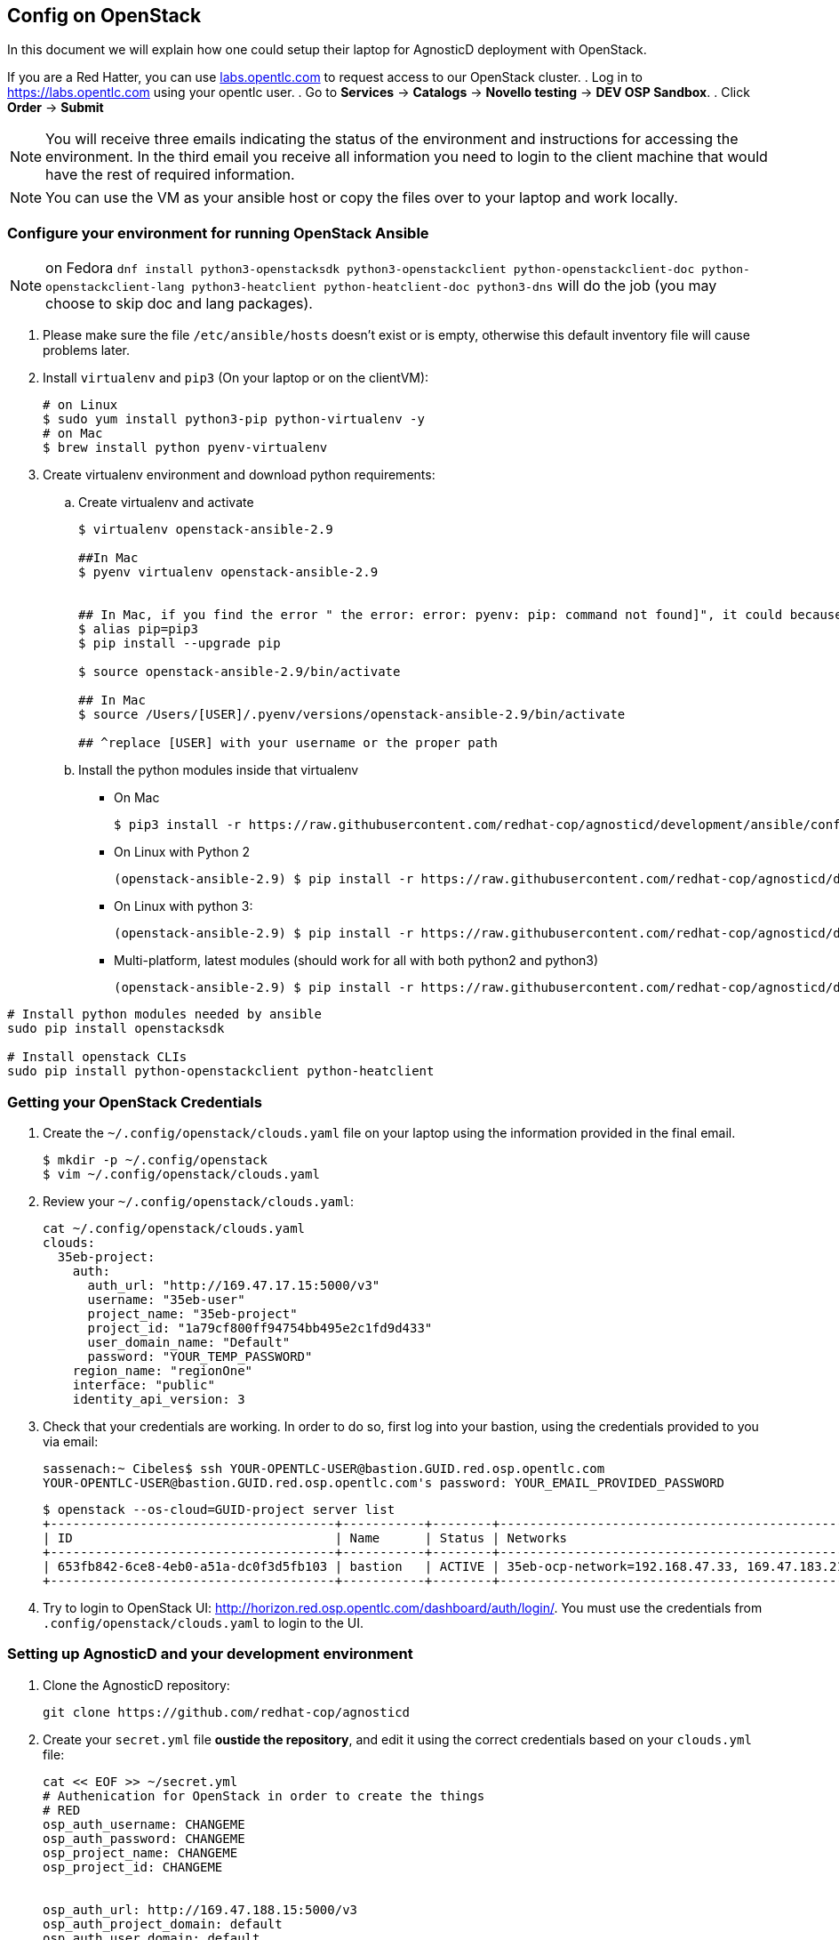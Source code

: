 
== Config on OpenStack [[configs-on-osp]]

In this document we will explain how one could setup their laptop for AgnosticD deployment with OpenStack.

If you are a Red Hatter, you can use link:labs.opentlc.com[labs.opentlc.com] to request access to our OpenStack cluster.
. Log in to link:https://labs.opentlc.com[https://labs.opentlc.com] using your opentlc user.
. Go to *Services* -> *Catalogs* -> *Novello testing* -> *DEV OSP Sandbox*.
. Click *Order* -> *Submit*

NOTE: You will receive three emails indicating the status of the environment and instructions for accessing the environment.
In the third email you receive all information you need to login to the client machine that would have the rest of required information.

NOTE: You can use the VM as your ansible host or copy the files over to your laptop and work locally.


=== Configure your environment for running OpenStack Ansible

NOTE: on Fedora `dnf install python3-openstacksdk python3-openstackclient python-openstackclient-doc python-openstackclient-lang python3-heatclient python-heatclient-doc python3-dns` will do the job (you may choose to skip doc and lang packages).



. Please make sure the file `/etc/ansible/hosts` doesn't exist or is empty, otherwise this default inventory file will cause problems later.
. Install `virtualenv` and `pip3` (On your laptop or on the clientVM):
+
[source, shell]
----
# on Linux
$ sudo yum install python3-pip python-virtualenv -y
# on Mac
$ brew install python pyenv-virtualenv
----

. Create virtualenv environment and download python requirements:
.. Create virtualenv and activate
+
[source, shell]
----
$ virtualenv openstack-ansible-2.9

##In Mac
$ pyenv virtualenv openstack-ansible-2.9


## In Mac, if you find the error " the error: error: pyenv: pip: command not found]", it could because you need pip3, in that case please do:
$ alias pip=pip3
$ pip install --upgrade pip

$ source openstack-ansible-2.9/bin/activate

## In Mac
$ source /Users/[USER]/.pyenv/versions/openstack-ansible-2.9/bin/activate

## ^replace [USER] with your username or the proper path

----
.. Install the python modules inside that virtualenv
*** On Mac
+
[source,shell]
----
$ pip3 install -r https://raw.githubusercontent.com/redhat-cop/agnosticd/development/ansible/configs/ocp4-disconnected-osp-lab/files/macos_requirements.txt
----
*** On Linux with Python 2
+
[source,shell]
----
(openstack-ansible-2.9) $ pip install -r https://raw.githubusercontent.com/redhat-cop/agnosticd/development/tools/virtualenvs/openstack-ansible-2.9-python2.txt
----
*** On Linux with python 3:
+
[source,shell]
----
(openstack-ansible-2.9) $ pip install -r https://raw.githubusercontent.com/redhat-cop/agnosticd/development/tools/virtualenvs/openstack-ansible-2.9-python3.txt
----
*** Multi-platform, latest modules (should work for all with both python2 and python3)
+
[source,shell]
----
(openstack-ansible-2.9) $ pip install -r https://raw.githubusercontent.com/redhat-cop/agnosticd/development/tools/virtualenvs/openstack-ansible-latest.txt
----

----
# Install python modules needed by ansible
sudo pip install openstacksdk

# Install openstack CLIs
sudo pip install python-openstackclient python-heatclient
----

=== Getting your OpenStack Credentials

. Create the `~/.config/openstack/clouds.yaml` file on your laptop using the information provided in the final email.
+
[source,bash]
----
$ mkdir -p ~/.config/openstack
$ vim ~/.config/openstack/clouds.yaml
----

. Review your `~/.config/openstack/clouds.yaml`:
+
[source,bash]
----
cat ~/.config/openstack/clouds.yaml
clouds:
  35eb-project:
    auth:
      auth_url: "http://169.47.17.15:5000/v3"
      username: "35eb-user"
      project_name: "35eb-project"
      project_id: "1a79cf800ff94754bb495e2c1fd9d433"
      user_domain_name: "Default"
      password: "YOUR_TEMP_PASSWORD"
    region_name: "regionOne"
    interface: "public"
    identity_api_version: 3
----

. Check that your credentials are working.
In order to do so, first log into your bastion, using the credentials provided to you via email:
+
[source,bash]
----
sassenach:~ Cibeles$ ssh YOUR-OPENTLC-USER@bastion.GUID.red.osp.opentlc.com
YOUR-OPENTLC-USER@bastion.GUID.red.osp.opentlc.com's password: YOUR_EMAIL_PROVIDED_PASSWORD
----
+
[source,bash]
----
$ openstack --os-cloud=GUID-project server list
+--------------------------------------+-----------+--------+------------------------------------------------+-------+---------+
| ID                                   | Name      | Status | Networks                                       | Image | Flavor  |
+--------------------------------------+-----------+--------+------------------------------------------------+-------+---------+
| 653fb842-6ce8-4eb0-a51a-dc0f3d5fb103 | bastion   | ACTIVE | 35eb-ocp-network=192.168.47.33, 169.47.183.214 |       | 2c2g30d |
+--------------------------------------+-----------+--------+------------------------------------------------+-------+---------+
----

. Try to login to OpenStack UI: link:http://horizon.red.osp.opentlc.com/dashboard/auth/login/[]. You must use the credentials from `.config/openstack/clouds.yaml` to login to the UI.

=== Setting up AgnosticD and your development environment

. Clone the AgnosticD repository:
+
[source,bash]
----
git clone https://github.com/redhat-cop/agnosticd
----

. Create your `secret.yml` file *oustide the repository*, and edit it using the correct credentials based on your `clouds.yml` file:

+
[source,bash]
----
cat << EOF >> ~/secret.yml
# Authenication for OpenStack in order to create the things
# RED
osp_auth_username: CHANGEME
osp_auth_password: CHANGEME
osp_project_name: CHANGEME
osp_project_id: CHANGEME


osp_auth_url: http://169.47.188.15:5000/v3
osp_auth_project_domain: default
osp_auth_user_domain: default

# DNS

osp_cluster_dns_server: ddns01.opentlc.com
osp_cluster_dns_zone: students.osp.opentlc.com
ddns_key_name: PROVIDED_BY_ADMIN          # default value is set to "hmac-dm5"
ddns_key_secret: PROVIDED_BY_ADMIN

# Repo

own_repo_path: PROVIDED_BY_ADMIN

# Do not create PROJECT, we already have one and want to use it

osp_project_create: false

EOF
----

NOTE: You can find a secret.yml file provided to you on the home directory of your user at your bastion machine, use this to populate the file as previously stated.

[source,bash]
----
[YOUR_USER@bastion ~]$ ls
agnosticd  secrets.yaml
----

NOTE: It is required that OpenStack SDK is installed on your working machine. For further information, please refer to its link:https://docs.openstack.org/openstacksdk/latest/user/[web page]

. *First checkpoint*, make sure this secret file is correct by running the test-empty-config.
+
[source,bash]
----
cd agnosticd/ansible

ansible-playbook main.yml \
  -e @configs/test-empty-config/sample_vars_osp.yml \
  -e @~/secret.yml
----

. Copy the `sample_vars.yml` file and call it `my_vars.yml`
+
[source,bash]
----
cp configs/just-a-bunch-of-nodes/sample_vars_osp.yml \
  configs/just-a-bunch-of-nodes/my_vars.yml
----

. Edit the `my_vars.yml` and change the `guid` value to something short and unique.
+
WARNING: Do not pick the same GUID as the one you got for access to the OSP cluster.

. *Second checkpoint*, Run the ansible-playbook command to deploy just-a-bunch-of-nodes
+
[source,bash]
----
ansible-playbook main.yml \
  -e @configs/just-a-bunch-of-nodes/my_vars.yml \
  -e @~/secret.yml
----
+
NOTE: If you are having python2 Vs. Python3 issues, Add `/usr/bin/python3.6` before the ansible-playbook command. For example: `/usr/bin/python3.6 ansible-playbook ansible/main.yml -e @configs/just-a-bunch-of-nodes/my_vars.yml -e@~/secret.yml`


. Check that the VM was installed and ssh into the box using the created key. In order to do so, first log into your bastion, using the credentials provided to you via email:
+
[source,bash]
----
sassenach:~ Cibeles$ ssh YOUR-OPENTLC-USER@bastion.GUID.red.osp.opentlc.com
YOUR-OPENTLC-USER@bastion.GUID.red.osp.opentlc.com's password: YOUR_EMAIL_PROVIDED_PASSWORD
----

+
[source,bash]
----
[YOUR_USER@bastion ~]$ openstack --os-cloud=${GUID}-project server list

+--------------------------------------+---------+--------+---------------------------------------------------------+-------+---------+
| ID                                   | Name    | Status | Networks                                                | Image | Flavor  |
+--------------------------------------+---------+--------+---------------------------------------------------------+-------+---------+
| 2715f0d9-51e1-4619-a97e-c841914dddf6 | node    | ACTIVE | testamaya-default-network=192.168.47.26                 |       | 2c2g30d |
| 6931bf5a-ec1e-4ac7-8477-9e96f9e14de3 | bastion | ACTIVE | testamaya-default-network=192.168.47.17, 169.47.188.156 |       | 2c2g30d |
| 947d6397-c152-4a38-9825-02f9fa50c03e | bastion | ACTIVE | 98e1-testnet-network=192.168.0.35, 169.47.191.80        |       | 2c2g30d |
+--------------------------------------+---------+--------+---------------------------------------------------------+-------+---------+
----

You can see there are some machines there and their IP addresses. Now you can log into your bastion machine from the outside world (your laptop) or from the bastion machine you were given credentials for in the email.

Let's log in from the outside world (your laptop) using your ${GUID}_infra_ssh_key.pem key file. Please note that the key file should be created in the machine you launched the playbook from.

[source,bash]
----
sassenach:~ Cibeles$ ll /tmp/output_dir/
 8 -rw-r--r--   1 Cibeles  staff   235B May 26 17:41 basic_heat_template.yml
 8 -rw-r--r--   1 Cibeles  staff   369B May 28 16:38 hosts-just-a-bunch-of-nodes-testamaya
16 -rw-r--r--   1 Cibeles  staff   6.8K May 26 17:42 just-a-bunch-of-nodes.testamaya.osp_cloud_master_template.yaml
 8 -rw-r--r--   1 Cibeles  staff   1.1K May 28 16:32 just-a-bunch-of-nodes_testamaya_ssh_conf
 8 -rw-r--r--   1 Cibeles  wheel   175B May 28 16:33 just-a-bunch-of-nodes_testamaya_ssh_known_hosts
 8 -rwxr--r--   1 Cibeles  staff   168B May 28 16:37 ssh-config-just-a-bunch-of-nodes-testamaya*
 8 -rw-------   1 Cibeles  staff   1.6K May 25 13:16 testamaya_infra_ssh_key.pem
 8 -r--------   1 Cibeles  wheel   1.8K May 28 16:19 testamayakey
 8 -rw-r--r--   1 Cibeles  wheel   399B May 28 16:19 testamayakey.pub
 
sassenach:~ Cibeles$ ssh -i /tmp/output_dir/testamaya_infra_ssh_key.pem cloud-user@169.47.188.156
Last login: Thu May 28 10:49:27 2020 from 90.77.177.210
[cloud-user@bastion 0 ~]$
----

. Now, if you want to log into any of your nodes, you just simply need to copy the identity file into the newly deployed bastion machine and ssh from it (as nodes do not have an external IP).
+
[source,bash]
----
sassenach:~ Cibeles$  scp -i /tmp/output_dir/testamaya_infra_ssh_key.pem /tmp/output_dir/testamaya_infra_ssh_key.pem cloud-user@169.47.188.156:.

[cloud-user@bastion ~]$ ssh -i testamaya_infra_ssh_key.pem cloud-user@node
Last login: Tue Jun  2 12:16:17 2020 from bastion.example.com
----

. You can now adapt `my_vars.yml` to your needs. Create different kind of instances, more security groups, etc.

=== Clean up

. Destroy the deployment:
+
[source,bash]
----
ansible-playbook destroy.yml \
  -e @configs/just-a-bunch-of-nodes/my_vars.yml \
  -e @~/secret.yml
----

=== What's next ?

- link:../ansible/configs/ocp-workloads[ocp-workloads]: deploy an OpenShift app on a shared cluster. See link:../ansible/configs/ocp-workloads/sample_vars[`sample_vars`] directory.
- link:../ansible/configs/ocp4-cluster[ocp4-cluster]: deploy an OpenShift cluster. You can applied your workloads on top of it using the `ocp_workloads` list. See link:../ansible/configs/ocp4-cluster/sample_vars_osp.yml[sample_vars_osp.yml].
